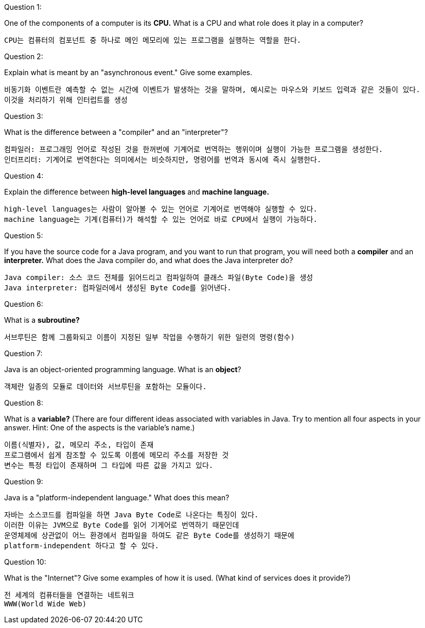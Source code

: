 Question 1:

One of the components of a computer is its *CPU.* What is a CPU and what role does it play in a computer?

```
CPU는 컴퓨터의 컴포넌트 중 하나로 메인 메모리에 있는 프로그램을 실행하는 역할을 한다.
```





Question 2:

Explain what is meant by an "asynchronous event." Give some examples.

```
비동기화 이벤트란 예측할 수 없는 시간에 이벤트가 발생하는 것을 말하며, 예시로는 마우스와 키보드 입력과 같은 것들이 있다.
이것을 처리하기 위해 인터럽트를 생성
```





Question 3:

What is the difference between a "compiler" and an "interpreter"?

```
컴파일러: 프로그래밍 언어로 작성된 것을 한꺼번에 기계어로 번역하는 행위이며 실행이 가능한 프로그램을 생성한다.
인터프리터: 기계어로 번역한다는 의미에서는 비슷하지만, 명령어를 번역과 동시에 즉시 실행한다.
```





Question 4:

Explain the difference between *high-level languages* and *machine language.*

```
high-level languages는 사람이 알아볼 수 있는 언어로 기계어로 번역해야 실행할 수 있다.
machine language는 기계(컴퓨터)가 해석할 수 있는 언어로 바로 CPU에서 실행이 가능하다.
```





Question 5:

If you have the source code for a Java program, and you want to run that program, you will need both a *compiler* and an *interpreter.* What does the Java compiler do, and what does the Java interpreter do?

```
Java compiler: 소스 코드 전체를 읽어드리고 컴파일하여 클래스 파일(Byte Code)을 생성
Java interpreter: 컴파일러에서 생성된 Byte Code를 읽어낸다.
```







Question 6:

What is a *subroutine?*

```
서브루틴은 함께 그룹화되고 이름이 지정된 일부 작업을 수행하기 위한 일련의 명령(함수)
```





Question 7:

Java is an object-oriented programming language. What is an *object*?

```
객체란 일종의 모듈로 데이터와 서브루틴을 포함하는 모듈이다.
```





Question 8:

What is a *variable?* (There are four different ideas associated with variables in Java. Try to mention all four aspects in your answer. Hint: One of the aspects is the variable's name.)

```
이름(식별자), 값, 메모리 주소, 타입이 존재
프로그램에서 쉽게 참조할 수 있도록 이름에 메모리 주소를 저장한 것
변수는 특정 타입이 존재하며 그 타입에 따른 값을 가지고 있다.
```





Question 9:

Java is a "platform-independent language." What does this mean?

```
자바는 소스코드를 컴파일을 하면 Java Byte Code로 나온다는 특징이 있다.
이러한 이유는 JVM으로 Byte Code를 읽어 기게어로 번역하기 때문인데
운영체제에 상관없이 어느 환경에서 컴파일을 하여도 같은 Byte Code를 생성하기 때문에
platform-independent 하다고 할 수 있다.
```





Question 10:

What is the "Internet"? Give some examples of how it is used. (What kind of services does it provide?)

```
전 세계의 컴퓨터들을 연결하는 네트워크
WWW(World Wide Web)
```

